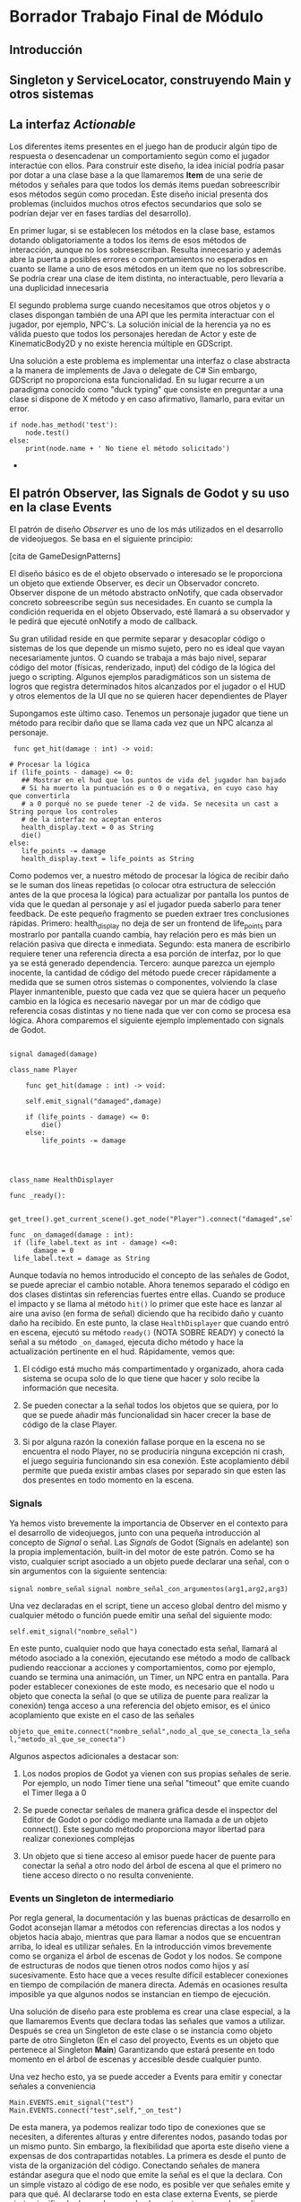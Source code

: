 * Borrador Trabajo Final de Módulo
** Introducción
** Singleton y ServiceLocator, construyendo Main y otros sistemas
   
** La interfaz /Actionable/

   Los diferentes items presentes en el juego han de producir algún tipo de respuesta o desencadenar un comportamiento según como el jugador interactúe con ellos. Para construir este diseño, la idea inicial podría pasar por dotar a una clase base a la que llamaremos *Item* de una serie de métodos y señales para que todos los demás items puedan sobreescribir esos métodos según como procedan. Este diseño inicial presenta dos problemas (incluidos muchos otros efectos secundarios que solo se podrían dejar ver en fases tardías del desarrollo).

   En primer lugar, si se establecen los métodos en la clase base, estamos dotando obligatoriamente a todos los items de esos métodos de interacción, aunque no los sobresescriban. Resulta innecesario y además abre la puerta a posibles errores o comportamientos no esperados en cuanto se llame a uno de esos métodos en un item que no los sobrescribe. Se podría crear una clase de item distinta, no interactuable, pero llevaría a una duplicidad innecesaria

   El segundo problema surge cuando necesitamos que otros objetos y o clases dispongan también de una API que les permita interactuar con el jugador, por ejemplo, NPC's. La solución inicial de la herencia ya no es válida puesto que todos los personajes heredan de Actor y este de KinematicBody2D y no existe herencia múltiple en GDScript.

   Una solución a este problema es implementar una interfaz o clase abstracta a la manera de implements de Java o delegate de C# Sin embargo, GDScript no proporciona esta funcionalidad. En su lugar recurre a un paradigma conocido como "duck typing" que consiste en preguntar a una clase si dispone de X método y en caso afirmativo, llamarlo, para evitar un error.

   #+BEGIN_SRC gdscript
   if node.has_method('test'):
       node.test()
   else:
       print(node.name + ' No tiene el método solicitado')   
   #+END_SRC+
   
** El patrón Observer, las Signals de Godot y su uso en la clase Events

   El patrón de diseño /Observer/ es uno de los más utilizados en el desarrollo de videojuegos. Se basa en el siguiente principio:

   [cita de GameDesignPatterns]

   El diseño básico es de el objeto observado o interesado se le proporciona un objeto que extiende Observer, es decir un Observador concreto. Observer dispone de un método abstracto onNotify, que cada observador concreto sobreescribe según sus necesidades. En cuanto se cumpla la condición requerida en el objeto Observado, esté llamará a su observador y le pedirá que ejecuté onNotify a modo de callback.

   Su gran utilidad reside en que permite separar y desacoplar código o sistemas de los que depende un mismo sujeto, pero no es ideal que vayan necesariamente juntos. O cuando se trabaja a más bajo nivel, separar código del motor (físicas, renderizado, input) del código de la lógica del juego o scripting. Algunos ejemplos paradigmáticos son un sistema de logros que registra determinados hitos alcanzados por el jugador o el HUD y otros elementos de la UI que no se quieren hacer dependientes de Player

   Supongamos este último caso. Tenemos un personaje jugador que tiene un método para recibir daño que se llama cada vez que un NPC alcanza al personaje.

   #+BEGIN_SRC gdscript
     func get_hit(damage : int) -> void:

	# Procesar la lógica
	if (life_points - damage) <= 0:
	   ## Mostrar en el hud que los puntos de vida del jugador han bajado
	   # Si ha muerto la puntuación es o 0 o negativa, en cuyo caso hay que convertirla
	   # a 0 porqué no se puede tener -2 de vida. Se necesita un cast a String porque los controles
	   # de la interfaz no aceptan enteros
	   health_display.text = 0 as String
	   die()
	else:
	   life_points -= damage
	   health_display.text = life_points as String
   #+END_SRC

   Como podemos ver, a nuestro método de procesar la lógica de recibir daño se le suman dos líneas repetidas (o colocar otra estructura de selección antes de la que procesa la lógica) para actualizar por pantalla los puntos de vida que le quedan al personaje y así el jugador pueda saberlo para tener feedback. De este pequeño fragmento se pueden extraer tres conclusiones rápidas. Primero: health_display no deja de ser un frontend de life_points para mostrarlo por pantalla cuando cambia, hay relación pero es más bien un relación pasiva que directa e inmediata. Segundo: esta manera de escribirlo requiere tener una referencia directa a esa porción de interfaz, por lo que ya se está generado dependencia. Tercero: aunque parezca un ejemplo inocente, la cantidad de código del método puede crecer rápidamente a medida que se sumen otros sistemas o componentes, volviendo la clase Player inmantenible, puesto que cada vez que se quiera hacer un pequeño cambio en la lógica es necesario navegar por un mar de código que referencia cosas distintas y no tiene nada que ver con como se procesa esa lógica. Ahora comparemos el siguiente ejemplo implementado con signals de Godot.


      #+BEGIN_SRC gdscript

	signal damaged(damage)

	class_name Player

	    func get_hit(damage : int) -> void:

		self.emit_signal("damaged",damage)

		if (life_points - damage) <= 0:
		    die()
		else:
		    life_points -= damage
		
   #+END_SRC


 #+BEGIN_SRC gdscript


   class_name HealthDisplayer

   func _ready():

	get_tree().get_current_scene().get_node("Player").connect("damaged",self,"_on_damaged")

   func _on_damaged(damage : int):
	if (life_label.text as int - damage) <=0:
		 damage = 0
	life_label.text = damage as String
#+END_SRC

Aunque todavía no hemos introducido el concepto de las señales de Godot, se puede apreciar el cambio notable. Ahora tenemos separado el código en dos clases distintas sin referencias fuertes entre ellas. Cuando se produce el impacto y se llama al método =hit()= lo primer que este hace es lanzar al aire una aviso (en forma de señal) diciendo que ha recibido daño y cuanto daño ha recibido. En este punto, la clase =HealthDisplayer= que cuando entró en escena, ejecutó su método =ready()= (NOTA SOBRE READY) y conectó la señal a su método =_on_damaged=, ejecuta dicho método y hace la actualización pertinente en el hud. Rápidamente, vemos que:

1. El código está mucho más compartimentado y organizado, ahora cada sistema se ocupa solo de lo que tiene que hacer y solo recibe la información que necesita.

2. Se pueden conectar a la señal todos los objetos que se quiera, por lo que se puede añadir más funcionalidad sin hacer crecer la base de código de la clase Player.

3. Si por alguna razón la conexión fallase porque en la escena no se encuentra el nodo Player, no se produciría ninguna excepción ni crash, el juego seguiria funcionando sin esa conexión. Este acoplamiento débil permite que pueda existir ambas clases por separado sin que esten las dos presentes en todo momento en la escena.

*** Signals

Ya hemos visto brevemente la importancia de Observer en el contexto para el desarrollo de videojuegos, junto con una pequeña introducción al concepto de /Signal/ o señal. Las /Signals/ de Godot (Signals en adelante) son la propia implementación, built-in del motor de este patrón. Como se ha visto, cualquier script asociado a un objeto puede declarar una señal, con o sin argumentos con la siguiente sentencia:

=signal nombre_señal=
=signal nombre_señal_con_argumentos(arg1,arg2,arg3)=

Una vez declaradas en el script, tiene un acceso global dentro del mismo y cualquier método o función puede emitir una señal del siguiente modo:

=self.emit_signal("nombre_señal")=

En este punto, cualquier nodo que haya conectado esta señal, llamará al método asociado a la conexión, ejecutando ese método a modo de callback pudiendo reaccionar a acciones y comportamientos, como por ejemplo, cuando se termina una animación, un Timer, un NPC entra en pantalla. Para poder establecer conexiones de este modo, es necesario que el nodo u objeto que conecta la señal (o que se utiliza de puente para realizar la conexión) tenga acceso a una referencia del objeto emisor, es el único acoplamiento que existe en el caso de las señales

=objeto_que_emite.connect("nombre_señal",nodo_al_que_se_conecta_la_señal,"metodo_al_que_se_conecta")=

Algunos aspectos adicionales a destacar son:

1. Los nodos propios de Godot ya vienen con sus propias señales de serie. Por ejemplo, un nodo Timer tiene una señal "timeout" que emite cuando el Timer llega a 0

2. Se puede conectar señales de manera gráfica desde el inspector del Editor de Godot o por código mediante una llamada a  de un objeto connect(). Este segundo método proporciona mayor libertad para realizar conexiones complejas

3. Un objeto que si tiene acceso al emisor puede hacer de puente para conectar la señal a otro nodo del árbol de escena al que el primero no tiene acceso directo o no resulta conveniente.

*** Events un Singleton de intermediario

Por regla general, la documentación y las buenas prácticas de desarrollo en Godot aconsejan llamar a métodos con referencias directas a los nodos y objetos hacia abajo, mientras que para llamar a nodos que se encuentran arriba, lo ideal es utilizar señales. En la introducción vimos brevemente como se organiza el árbol de escenas de Godot y los nodos. Se compone de estructuras de nodos que tienen otros nodos como hijos y así sucesivamente. Esto hace que a veces resulte difícil establecer conexiones en tiempo de compilación de manera directa. Además en ocasiones resulta imposible ya que algunos nodos se instancian en tiempo de ejecución.

Una solución de diseño para este problema es crear una clase especial, a la que llamaremos Events que declara todas las señales que vamos a utilizar. Después se crea un Singleton de este clase o se instancia como objeto parte de otro Singleton (En el caso del proyecto, Events es un objeto que pertenece al Singleton *Main*) Garantizando que estará presente en todo momento en el árbol de escenas y accesible desde cualquier punto.

Una vez hecho esto, ya se puede acceder a Events para emitir y conectar señales a conveniencia

#+BEGIN_SRC gdscript
  Main.EVENTS.emit_signal("test")
  Main.EVENTS.connect("test",self,"_on_test")
#+END_SRC

De esta manera, ya podemos realizar todo tipo de conexiones que se necesiten, a diferentes alturas y entre diferentes nodos, pasando todas por un mismo punto. Sin embargo, la flexibilidad que aporta este diseño viene a expensas de dos contrapartidas notables. La primera es desde el punto de vista de la organización del código. Conectando señales de manera estándar asegura que el nodo que emite la señal es el que la declara. Con un simple vistazo al código de ese nodo, es posible ver que señales emite y para que qué. Al declararse todo en esta clase externa Events, se pierde cierto significado de que hace cada elemento, esto se puede suplir con comentarios pero no tienen el mismo efecto. Esto lleva al segundo problema: depuración más complicada. Similar al problema típico de los Singletons, el hecho de que se puedan llamar desde cualquier parte hace que a veces sea difícil y complejo encontrar un fragmento de código que esta causando un error al llamar al Singleton. Si no hay acceso global, es mucho más sencillo aislar ese fragmento y localizar rápidamente el error.

No existe un diseño perfecto, todos tienen cualidades y defectos 

** Máquinas de estados para controlar cambiar el comportamiento según el input
** Sistema de guardado, funciomamiento y componentes
*** Introducción
*** Funcionamiento
*** Componentes
**** SaveSystem
**** SaveGlobals
**** SaveFile
*** Transición de niveles con Travel
** Sistema de Dialogo
*** Estructura lógica de los nodos de dialogo

    #+BEGIN_SRC

    #+END_SRC

    
*** Objetos Dialog
    El objeto *Dialog* traduce la estructura portable en JSON de los dialogos a un objeto para su uso en el juego por parte de DialogManager. Funciona a modo de stack o pila, con un atributo que contiene toda la estructura en forma de diccionario y otro que contiene el bloque actual en el que se ha quedado el dialogo.

    Posee una api con la que otras clases pueden interactuar, hacer avanzar la pila y otras operaciones. Los objetos de este tipo se inicializan especificando en el editor el path hacia el recurso json que utilizará el objeto. Cuando entra en escena, carga el archivo, hace el parse del JSON e inicializa el objeto. Dialog dispone de métodos para poder cambiar el recurso e inicializar otro en tiempo de ejecución.
*** DialogManager y gestión de los dialogos
Esta clase es la encargada de procesar la lógica de los diálogos. Dentro del árbol de nodos pertenece al nivel. Cada nivel o escena puede tener un DialogManager. Si una escena no tiene, entonces no se podrán procesar diálogos y aunque haya objetos actioanble que los activen, nada sucederá.

DialogManager funciona como una FSM (FiniteStateMachine). Cuando no esta activa se encuentra en modo idle a la espera de un dialogo. Cuando el jugador interacciona con un objeto Actionable que contiene un dialogo , este dispara la señal de empezar el dialogo. El DialogManager que transporta una referencia al actionable que la ha lanzado, recoge el objeto de dialogo (que es la parte que le interesa del Actionable) y empieza el bucle del dialogo, el movimiento del jugador se detiene. Dependiendo del tipo de nodo de dialogo, si es simple o de decisión, DialogManager entrará en un estado diferente para procesar el nodo. Cuando termina el dialogo, se emite la señal y se devuelve el control al jugador.

*** Display
    Uno de los primeros prototipos del sistema de dialogo tenía más o menos la siguiente estructura:

    Un detalle relevante de este prototipo inicial es como la lógica del diálogo se encuentra acoplado con la animación que lo dibuja en pantalla. Es decir, la apariencia gráfica de los diálogos forma parte de como se procesas y no se pueden separar. Construir de este modo el sistema puede ser una opción válida, en especial si es específico para un caso concreto de uso o no se tiene pensado que sea extensible. Pero así, se estaría desaprovechando una oportunidad de crear un sistema más reutilizable.

    En el videojuego narrativo /Night in the woods/ los diálogos de texto aparecen en bocadillos sobre la cabeza de cada uno de los personajes, como si fuese un cómic. En la visual novel /ESCISM/ los textos se dibujan en una terminal de ordenador en una pantalla, mientras que en el RPG /Fallout New Vegas/ los dialogos surguen en una caja de texto en la parte inferior de la pantalla. Todos los juegos anteriores pertenecen a géneros distintos pero tienen en común que el dialogo es una mecánica de juego clave.

    Si conseguimos separar la lógica del dialogo de como se muestra, podremos reciclar el mismo sistema para otros juegos. No solo eso, en el mismo juego podremos emplearlo en contextos diferentes que requieran alterar como se muestran y se animan en pantalla.

    Para el caso de Maven, los diálogos se dibujan lentamente sobre la cabeza de los personajes, no obstante, en versiones iniciales del desarrollo el texto aparecía en un panel de interfaz situado en la parte inferior de la pantalla a la manera de las Visual Novels

    La clase *Display* ofrece esta funcionalidad. Una interfaz común que dispone de unos métodos para dibujar texto y mostrarlo por pantalla. Como lo haga recae en el nodo que implemente Dispaly. De este modo abstraemos el como se muestra gráficamente los dialogos. DialogManager puede interactuar con diversos Displays en escena, a los que les suministra línea de dialogo que estos consumen y hacen avanzar el dialogo.

    El funcionamiento es el siguiente. Cada bloque de un dialogo tiene un atributo Display, que es el que usará para mostrarse. Este Display se especifica cuando se crean los dialogos. Por ejemplo, el personaje del jugador tiene un Display asociado llamado Player. Cuando DialogManager avanza un bloque y requiere mostrar el dialogo por pantalla, llama a todos los nodos que estan dentro del grupo /display/ dentro de la escena actual, busca el display requerido y lo utiliza para mostrar el dialogo. Si no encuentra dicho display porque no esta en la escena, siempre se puede especificar un display de respaldo o por defecto, que siempre esta presente y se puede utilizar. Cuando el display consume el bloque de texto asociado, devuelve el control a DisplayManager para que siga avanzando o termine el dialogo.
    
*** ChoiceDisplay
    *ChoiceDisplay* es un caso especial de Display pensado para proporcionar un elemento de interfaz al jugador para tomar decisiones en aquellos dialogos que lo requieran. El sistema de dialogo que se ha construido para este proyecto ha sido ideado con soporte para dialogo con branching, es decir: dialogos e interacciones que permiten al jugador tomar decisiones y en base a esos inputs obtener respuestas diferentes de dialogo o que ocurran distintos eventos o modificaciones del entorno. Esta característica suele ser clave en muchos videojuegos RPG

    Este nodo proporciona dicho soporte aunque se podría implementar de otro modo. La forma es de un panel que contiene un ItemList en el que se dibujan las diferentes opciones de dialogo en orden. El jugador puede elegir una opción haciendo click sobre ella con el ratón o seleccionandola con las teclas y pulsando Enter (En los controles del mando, se utiliza el stick y los botones). ChoiceDisplay funciona como una caja negra en cuanto a que solo recibe la información que tiene que mostrar, proporciona al jugador un elemento gráfico para que tome la decisión y después comunica hacia DialogManager el puntero de la decisión que se ha tomado para que este pueda gestionar el siguiente nodo de dialogo.

** Propuestas de mejora para ProjectMaven


    
** SimpleDialogTool
*** Introducción y propósito
    Desde las fases iniciales del diseño del juego, se optó por el formato JSON para almacenar la información de los diálogos sin procesar. Se escogió JSON por su versatilidad a la hora de guardar diferentes tipos de datos, la portabilidad (por si se decidiese cambiar de framework o sistema de trabajo) y porque se trataba de texto simple, por lo que lo convertían en un candidato ideal. No obstante, esta decisión acarreaba consigo una complicación: ¿Como se debería escribir los diferentes dialogos del juego?

    La primera idea sería en JSON directamente. En seguida quedó descartada. Aunque se proporcionase una guía de estilo para escribir los dialogos, resulta de un formato poco agradable para dicha tarea y propenso a generar errores, pues requiere que todas las claves tenga el mismo nombre y este correctamente formateado. Redactar largas conversaciones en JSON  llevaría a cometer muchos errores de sintácticos a nivel de código y distraería a la persona que debe escribir de dicha tarea ya que su atención se dividiría entre el texto y la estricta sintaxis. Además, los equipos que desarrollan videojuegos a menudo se integran por personas de diferentes trasfondos, y no necesariamente se ha de saber programar para poder ocuparse del área narrativa de un videojuego.

    Existe toda una gama de herramientas para hacer frente a este problema. Algunas implementan soluciones como lenguajes sintácticamente ligeros que luego son interpretados por un VM. Son el caso del motor para Visual Novels /RenPy/ hecho en Python o la herramineta /Yarn/ en C# Otras herramientas toman la aproximación de conectar diferentes nodos de información de manera gráfica y después generar un archivo con la información preparada para ser leída por el programa. Ejemplos de ello son /Twine/, /Ink/ o /Wiskers/. El programa que planteamos se basa en esta última aproximación.

    SimpleDialogTool (En adelante SDT) es un programa de edición de diálogos gráfico construido en Godot que permite construir y después exportar dialogos a JSON y otros formatos. La herramienta trabaja con el esquema de dialogo pensado para el juego pero se podría extender y o modificar a otros sistemas. En cierta manera se trata de una herramienta agnóstica ya que no tiene en cuenta como se implemente después el sistema de diálogo, tan solo genera un JSON en base a la conexión entre los diferentes nodos.

    A nivel interno hace uso de los nodos de la clase /GraphNode/ que representan los diferentes nodos de diálogo y de la clase /GraphEdit/ que proporciona el tablero y el fondo para realizar las conexiones.


    

*** Funcionamiento
**** Controles y flujo de trabajo
**** Tipos de Nodo
     Los nodos que se pueden crear en SDT para construir los diferentes dialogos se llaman DialogNode. Existen de cuatro tipos: BeginNode, SimpleNode, ChoiceNode y EndNode. BeginNode es el nodo inicial y antecede a todos los demás. Solo puede haber uno en un proyecto e internamente tiene índice 0.
**** Exportación
    Desde la barra de tareas del editor de SDT podemos acceder al menú de exportación son sus diferentes opciones. Actualmente existe soporte para tres tipos. La primera opción exportará un archivo JSON con los datos de los nodos de dialogo. La segunda opción exportará directamente un archivo GDScript, que contendrá una variable de tipo hash map con la información.

    La última opción funciona un poco diferente a las anteriores ya que no exporta los nodos de dialogo. En su lugar exportará todas las callbacks que esten presentes en el proyecto actual a un archivo con una sintaxis de GDScript válida. Generando un archivo de estas características:

    #+BEGIN_SRC gdscript
    extends Node

    signal callback1
    signal callback2
    signal callback3
  #+END_SRC
  Esto permitiria después cargarlo como un recurso dentro del proyecto del juego con la palabra clave =preload= de manera que la clase que gestione esas callbacks tenga acceso a estas en tiempo de compilación sin necesidad de que los desarrolladores tengan que añadir toda las declaraciones signal en la cabecera del script

*** Propuestas de mejora de SDT

    Ahora mismo, SDT se encuentra en una fase muy inicial de su desarrollo, en un esbozo o prototipo de su funcionalidad básica que es conectar nodos generando un dialogo para luego exportarlo a otro formato. El objetivo de SDT proporcionar una interfaz y un sistema sencillos para crear dialogos de manera rápida sin demasiadas complicaciones. En este aspecto, SDT no aspira a convertirse en Yarn o Ink y dar cabida a todos los posibles casos de usuario. En su lugar, pretende convertirse en una alternativa más minimalista, para aquellos que no necesiten tanta potencia, a los ejemplos anteriores.
    
No obstante, a SDT todavía le falta desarrollar algunos puntos y mejorar otros para alcanzar la madurez como herramienta. Planteamos algunos de estos puntos:

+ Soporte para guardar proyectos en edición. Actualmente esta opción está presente pero no se reconstruyen las conexiones entre nodos cuando se vuelve a cargar el proyecto para editarlo.

+ Mejoras en la interfaz y en la experiencia de usuario en los nodos, los widgets como la barra de herramientas y las vistas en general.

+ Creación de un parser o analizador, que compruebe si los nodos están sintácticamente bien conectados y que avise en tiempo real al usuario cuando haya nodos sin conectar o mal conectados. Adicionalmente, restringir acciones al usuario que no deberían estar permitidas siguiendo las reglas de construcción de los diálogos.

+ Mejorar la gestión de ficheros, haciendo que el editor sea consciente de las extensiones de archivo y de cuando el usuario ha modificado un archivo para avisar de que lo guarde si intenta salir.

+ De cara al futuro, explorar la posibilidad de implementar el concepto de /Personaje/ y /Escenas/ similar a lo presentado por /Dialogic/ para dar soporte una edición más rica. Así mismo, implementar soporte para imágenes para poder vincularlas a un nodo o una escena particular.
** Conclusiones


** ANEXOS
   
